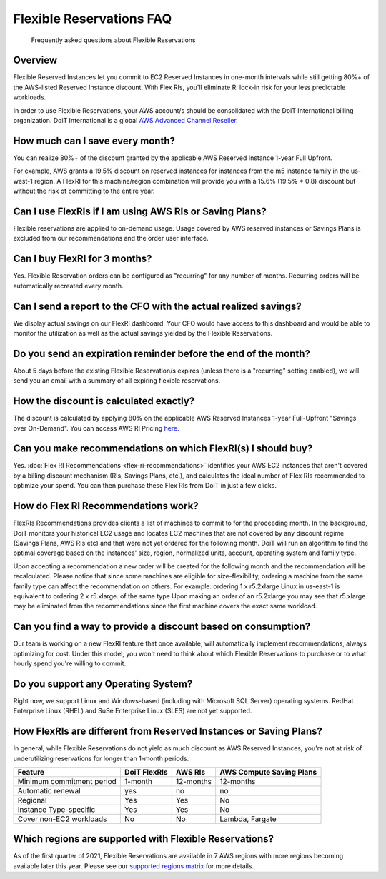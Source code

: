 .. _flexible-reservations_flex-ri-faq:

Flexible Reservations FAQ
=========================

.. epigraph::

   Frequently asked questions about Flexible Reservations

Overview
--------

Flexible Reserved Instances let you commit to EC2 Reserved Instances in one-month intervals while still getting 80%+ of the AWS-listed Reserved Instance discount. With Flex RIs, you'll eliminate RI lock-in risk for your less predictable workloads.

In order to use Flexible Reservations, your AWS account/s should be consolidated with the DoiT International billing organization. DoiT International is a global `AWS Advanced Channel Reseller <https://partners.amazonaws.com/partners/001E000001HPlIAIA1/>`__.

How much can I save every month?
--------------------------------

You can realize 80%+ of the discount granted by the applicable AWS Reserved Instance 1-year Full Upfront.

For example, AWS grants a 19.5% discount on reserved instances for instances from the m5 instance family in the us-west-1 region. A FlexRI for this machine/region combination will provide you with a 15.6% (19.5% * 0.8) discount but without the risk of committing to the entire year.

Can I use FlexRIs if I am using AWS RIs or Saving Plans?
--------------------------------------------------------

Flexible reservations are applied to on-demand usage. Usage covered by AWS reserved instances or Savings Plans is excluded from our recommendations and the order user interface.

Can I buy FlexRI for 3 months?
------------------------------

Yes. Flexible Reservation orders can be configured as "recurring" for any number of months. Recurring orders will be automatically recreated every month.

Can I send a report to the CFO with the actual realized savings?
----------------------------------------------------------------

We display actual savings on our FlexRI dashboard. Your CFO would have access to this dashboard and would be able to monitor the utilization as well as the actual savings yielded by the Flexible Reservations.

.. image:: ../_assets/flex-ri-utilization.jpg
   :alt: Example of the Actual Savings dashboard

Do you send an expiration reminder before the end of the month?
---------------------------------------------------------------

About 5 days before the existing Flexible Reservation/s expires (unless there is a "recurring" setting enabled), we will send you an email with a summary of all expiring flexible reservations.

How the discount is calculated exactly?
---------------------------------------

The discount is calculated by applying 80% on the applicable AWS Reserved Instances 1-year Full-Upfront "Savings over On-Demand". You can access AWS RI Pricing `here <https://aws.amazon.com/ec2/pricing/reserved-instances/pricing/>`__.

Can you make recommendations on which FlexRI(s) I should buy?
-------------------------------------------------------------

Yes. :doc:`Flex RI Recommendations <flex-ri-recommendations>` identifies your AWS EC2 instances that aren't covered by a billing discount mechanism (RIs, Savings Plans, etc.), and calculates the ideal number of Flex RIs recommended to optimize your spend. You can then purchase these Flex RIs from DoiT in just a few clicks.

How do Flex RI Recommendations work?
------------------------------------

FlexRIs Recommendations provides clients a list of machines to commit to for the proceeding month. In the background, DoiT monitors your historical EC2 usage and locates EC2 machines that are not covered by any discount regime (Savings Plans, AWS RIs etc) and that were not yet ordered for the following month. DoiT will run an algorithm to find the optimal coverage based on the instances' size, region, normalized units, account, operating system and family type.

Upon accepting a recommendation a new order will be created for the following month and the recommendation will be recalculated. Please notice that since some machines are eligible for size-flexibility, ordering a machine from the same family type can affect the recommendation on others. For example: ordering 1 x r5.2xlarge Linux in us-east-1 is equivalent to ordering 2 x  r5.xlarge. of the same type Upon making an order of an r5.2xlarge you may see that r5.xlarge may be eliminated from the recommendations since the first machine covers the exact same workload.

Can you find a way to provide a discount based on consumption?
--------------------------------------------------------------

Our team is working on a new FlexRI feature that  once available, will automatically implement recommendations, always optimizing for cost. Under this model, you won't need to think about which Flexible Reservations to purchase or to what hourly spend you're willing to commit.

Do you support any Operating System?
------------------------------------

Right now, we support Linux and Windows-based (including with Microsoft SQL Server) operating systems. RedHat Enterprise Linux (RHEL) and SuSe Enterprise Linux (SLES) are not yet supported.

How FlexRIs are different from Reserved Instances or Saving Plans?
------------------------------------------------------------------

In general, while Flexible Reservations do not yield as much discount as AWS Reserved Instances, you're not at risk of underutilizing reservations for longer than 1-month periods.

.. list-table::
   :header-rows: 1

   * - Feature
     - DoiT FlexRIs
     - AWS RIs
     - AWS Compute Saving Plans
   * - Minimum commitment period
     - 1-month
     - 12-months
     - 12-months
   * - Automatic renewal
     - yes
     - no
     - no
   * - Regional
     - Yes
     - Yes
     - No
   * - Instance Type-specific
     - Yes
     - Yes
     - No
   * - Cover non-EC2 workloads
     - No
     - No
     - Lambda, Fargate

Which regions are supported with Flexible Reservations?
-------------------------------------------------------

As of the first quarter of 2021, Flexible Reservations are available in 7 AWS regions with more regions becoming available later this year. Please see our `supported regions matrix <https://help.doit-intl.com/flexsave-aws/flexsave-regions>`__ for more details.
